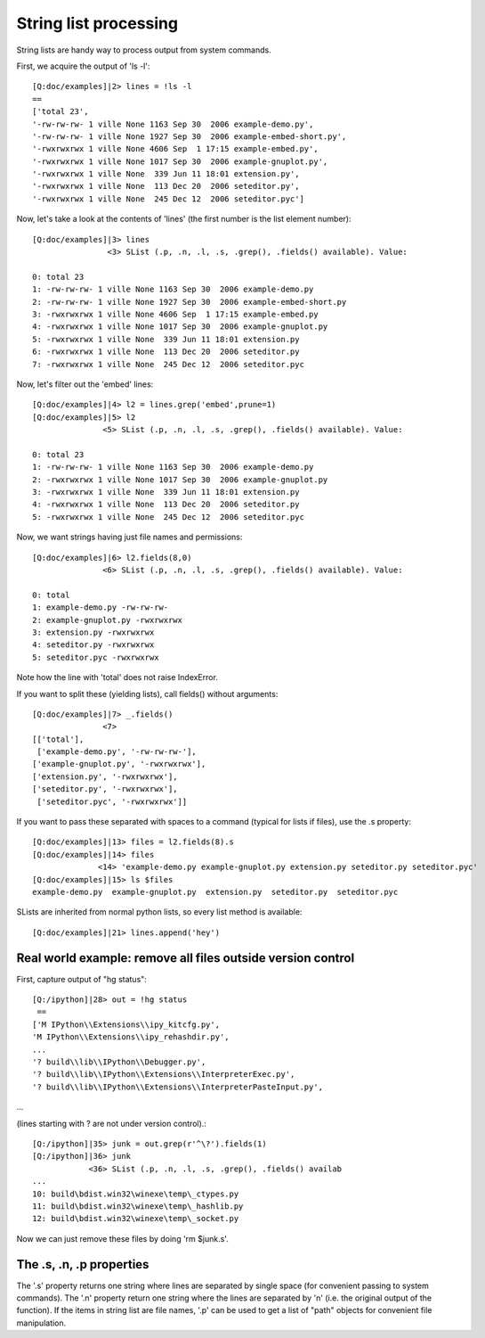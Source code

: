 ~~~~~~~~~~~~~~~~~~~~~~~~~
 String list processing 
~~~~~~~~~~~~~~~~~~~~~~~~~


String lists are handy way to process output from system commands.

First, we acquire the output of 'ls -l'::

    [Q:doc/examples]|2> lines = !ls -l
    ==
    ['total 23',
    '-rw-rw-rw- 1 ville None 1163 Sep 30  2006 example-demo.py',
    '-rw-rw-rw- 1 ville None 1927 Sep 30  2006 example-embed-short.py',
    '-rwxrwxrwx 1 ville None 4606 Sep  1 17:15 example-embed.py',
    '-rwxrwxrwx 1 ville None 1017 Sep 30  2006 example-gnuplot.py',
    '-rwxrwxrwx 1 ville None  339 Jun 11 18:01 extension.py',
    '-rwxrwxrwx 1 ville None  113 Dec 20  2006 seteditor.py',
    '-rwxrwxrwx 1 ville None  245 Dec 12  2006 seteditor.pyc']



Now, let's take a look at the contents of 'lines' (the first number is the list element number)::

    [Q:doc/examples]|3> lines
                    <3> SList (.p, .n, .l, .s, .grep(), .fields() available). Value:

    0: total 23
    1: -rw-rw-rw- 1 ville None 1163 Sep 30  2006 example-demo.py
    2: -rw-rw-rw- 1 ville None 1927 Sep 30  2006 example-embed-short.py
    3: -rwxrwxrwx 1 ville None 4606 Sep  1 17:15 example-embed.py
    4: -rwxrwxrwx 1 ville None 1017 Sep 30  2006 example-gnuplot.py
    5: -rwxrwxrwx 1 ville None  339 Jun 11 18:01 extension.py
    6: -rwxrwxrwx 1 ville None  113 Dec 20  2006 seteditor.py
    7: -rwxrwxrwx 1 ville None  245 Dec 12  2006 seteditor.pyc


Now, let's filter out the 'embed' lines::

    [Q:doc/examples]|4> l2 = lines.grep('embed',prune=1)
    [Q:doc/examples]|5> l2
                   <5> SList (.p, .n, .l, .s, .grep(), .fields() available). Value:

    0: total 23
    1: -rw-rw-rw- 1 ville None 1163 Sep 30  2006 example-demo.py
    2: -rwxrwxrwx 1 ville None 1017 Sep 30  2006 example-gnuplot.py
    3: -rwxrwxrwx 1 ville None  339 Jun 11 18:01 extension.py
    4: -rwxrwxrwx 1 ville None  113 Dec 20  2006 seteditor.py
    5: -rwxrwxrwx 1 ville None  245 Dec 12  2006 seteditor.pyc


Now, we want strings having just file names and permissions::

    [Q:doc/examples]|6> l2.fields(8,0)
                   <6> SList (.p, .n, .l, .s, .grep(), .fields() available). Value:

    0: total
    1: example-demo.py -rw-rw-rw-
    2: example-gnuplot.py -rwxrwxrwx
    3: extension.py -rwxrwxrwx
    4: seteditor.py -rwxrwxrwx
    5: seteditor.pyc -rwxrwxrwx



Note how the line with 'total' does not raise IndexError.


If you want to split these (yielding lists), call fields() without arguments::

    [Q:doc/examples]|7> _.fields()
                   <7>
    [['total'],
     ['example-demo.py', '-rw-rw-rw-'],
    ['example-gnuplot.py', '-rwxrwxrwx'],
    ['extension.py', '-rwxrwxrwx'],
    ['seteditor.py', '-rwxrwxrwx'],
     ['seteditor.pyc', '-rwxrwxrwx']]



If you want to pass these separated with spaces to a command (typical for lists if files), use the .s property::

    [Q:doc/examples]|13> files = l2.fields(8).s
    [Q:doc/examples]|14> files
                  <14> 'example-demo.py example-gnuplot.py extension.py seteditor.py seteditor.pyc'
    [Q:doc/examples]|15> ls $files
    example-demo.py  example-gnuplot.py  extension.py  seteditor.py  seteditor.pyc



SLists are inherited from normal python lists, so every list method is available::

    [Q:doc/examples]|21> lines.append('hey')

----------------------------------
 Real world example: remove all files outside version control 
----------------------------------


First, capture output of "hg status"::

    [Q:/ipython]|28> out = !hg status
     ==
    ['M IPython\\Extensions\\ipy_kitcfg.py',
    'M IPython\\Extensions\\ipy_rehashdir.py',
    ...
    '? build\\lib\\IPython\\Debugger.py',
    '? build\\lib\\IPython\\Extensions\\InterpreterExec.py',
    '? build\\lib\\IPython\\Extensions\\InterpreterPasteInput.py',
...

(lines starting with ? are not under version control).::

    [Q:/ipython]|35> junk = out.grep(r'^\?').fields(1)
    [Q:/ipython]|36> junk
                <36> SList (.p, .n, .l, .s, .grep(), .fields() availab
    ...
    10: build\bdist.win32\winexe\temp\_ctypes.py
    11: build\bdist.win32\winexe\temp\_hashlib.py
    12: build\bdist.win32\winexe\temp\_socket.py


Now we can just remove these files by doing 'rm $junk.s'. 

---------------
 The .s, .n, .p properties 
---------------

The '.s' property returns one string where lines are separated by single space (for convenient passing to system commands). The '.n' property return one string where the lines are separated by '\n' (i.e. the original output of the function). If the items in string list are file names, '.p' can be used to get a list of "path" objects for convenient file manipulation.

